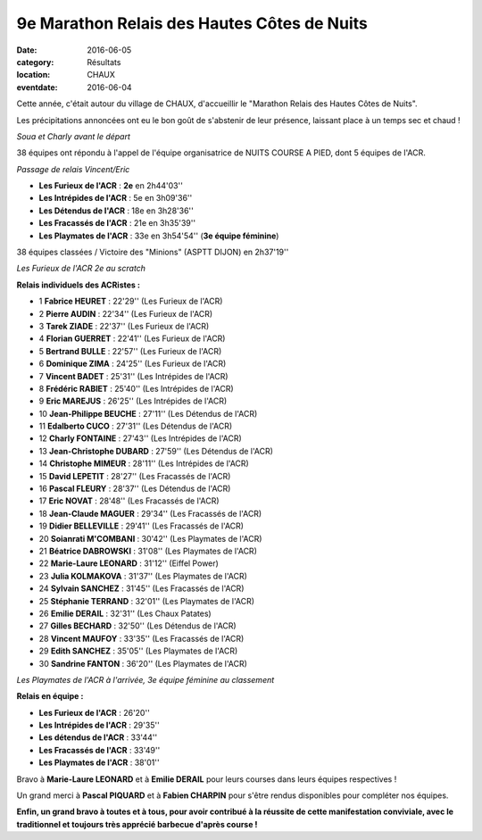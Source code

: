 9e Marathon Relais des Hautes Côtes de Nuits
============================================

:date: 2016-06-05
:category: Résultats
:location: CHAUX
:eventdate: 2016-06-04

Cette année, c'était autour du village de CHAUX, d'accueillir le "Marathon Relais des Hautes Côtes de Nuits".

Les précipitations annoncées ont eu le bon goût de s'abstenir de leur présence, laissant place à un temps sec et chaud !

.. image:: http://assets.acr-dijon.org/chaux164.jpg

*Soua et Charly avant le départ*

38 équipes ont répondu à l'appel de l'équipe organisatrice de NUITS COURSE A PIED, dont 5 équipes de l'ACR.

.. image:: http://assets.acr-dijon.org/chaux163.jpg

*Passage de relais Vincent/Eric*

- **Les Furieux de l'ACR** : **2e** en 2h44'03''
- **Les Intrépides de l'ACR** : 5e en 3h09'36''
- **Les Détendus de l'ACR** : 18e en 3h28'36''
- **Les Fracassés de l'ACR** : 21e en 3h35'39''
- **Les Playmates de l'ACR** : 33e en 3h54'54'' (**3e équipe féminine**)

38 équipes classées / Victoire des "Minions" (ASPTT DIJON) en 2h37'19''

.. image:: http://assets.acr-dijon.org/chaux161.jpg

*Les Furieux de l'ACR 2e au scratch*

**Relais individuels des ACRistes :**

- 1 **Fabrice HEURET** : 22'29'' (Les Furieux de l'ACR)
- 2 **Pierre AUDIN** : 22'34'' (Les Furieux de l'ACR)
- 3 **Tarek ZIADE** : 22'37'' (Les Furieux de l'ACR)
- 4 **Florian GUERRET** : 22'41'' (Les Furieux de l'ACR)
- 5 **Bertrand BULLE** : 22'57'' (Les Furieux de l'ACR)
- 6 **Dominique ZIMA** : 24'25'' (Les Furieux de l'ACR)
- 7 **Vincent BADET** : 25'31'' (Les Intrépides de l'ACR)
- 8 **Frédéric RABIET** : 25'40'' (Les Intrépides de l'ACR)
- 9 **Eric MAREJUS** : 26'25'' (Les Intrépides de l'ACR)
- 10 **Jean-Philippe BEUCHE** : 27'11'' (Les Détendus de l'ACR)
- 11 **Edalberto CUCO** : 27'31'' (Les Détendus de l'ACR)
- 12 **Charly FONTAINE** : 27'43'' (Les Intrépides de l'ACR)
- 13 **Jean-Christophe DUBARD** : 27'59'' (Les Détendus de l'ACR)
- 14 **Christophe MIMEUR** : 28'11'' (Les Intrépides de l'ACR)
- 15 **David LEPETIT** : 28'27'' (Les Fracassés de l'ACR)
- 16 **Pascal FLEURY** : 28'37'' (Les Détendus de l'ACR)
- 17 **Eric NOVAT** : 28'48'' (Les Fracassés de l'ACR)
- 18 **Jean-Claude MAGUER** : 29'34'' (Les Fracassés de l'ACR)
- 19 **Didier BELLEVILLE** : 29'41'' (Les Fracassés de l'ACR)
- 20 **Soianrati M'COMBANI** : 30'42'' (Les Playmates de l'ACR)
- 21 **Béatrice DABROWSKI** : 31'08'' (Les Playmates de l'ACR)
- 22 **Marie-Laure LEONARD** : 31'12'' (Eiffel Power)
- 23 **Julia KOLMAKOVA** : 31'37'' (Les Playmates de l'ACR)
- 24 **Sylvain SANCHEZ** : 31'45'' (Les Fracassés de l'ACR)
- 25 **Stéphanie TERRAND** : 32'01'' (Les Playmates de l'ACR)
- 26 **Emilie DERAIL** : 32'31'' (Les Chaux Patates)
- 27 **Gilles BECHARD** : 32'50'' (Les Détendus de l'ACR)
- 28 **Vincent MAUFOY** : 33'35'' (Les Fracassés de l'ACR)
- 29 **Edith SANCHEZ** : 35'05'' (Les Playmates de l'ACR)
- 30 **Sandrine FANTON** : 36'20'' (Les Playmates de l'ACR)

.. image:: http://assets.acr-dijon.org/chaux162.jpg

*Les Playmates de l'ACR à l'arrivée, 3e équipe féminine au classement*

**Relais en équipe :**

- **Les Furieux de l'ACR** : 26'20''
- **Les Intrépides de l'ACR** : 29'35''
- **Les détendus de l'ACR** : 33'44''
- **Les Fracassés de l'ACR** : 33'49''
- **Les Playmates de l'ACR** : 38'01''

Bravo à **Marie-Laure LEONARD** et à **Emilie DERAIL** pour leurs courses dans leurs équipes respectives !

Un grand merci à **Pascal PIQUARD** et à **Fabien CHARPIN** pour s'être rendus disponibles pour compléter nos équipes.

**Enfin, un grand bravo à toutes et à tous, pour avoir contribué à la réussite de cette manifestation conviviale, avec le traditionnel et toujours très apprécié barbecue d'après course !**
